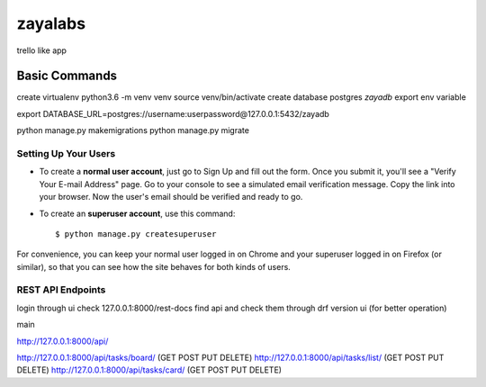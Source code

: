 zayalabs
========

trello like app

Basic Commands
--------------
create virtualenv
python3.6 -m venv  venv
source venv/bin/activate
create database postgres *zayadb*
export env variable

export DATABASE_URL=postgres://username:userpassword@127.0.0.1:5432/zayadb

python manage.py makemigrations
python manage.py migrate



Setting Up Your Users
^^^^^^^^^^^^^^^^^^^^^

* To create a **normal user account**, just go to Sign Up and fill out the form. Once you submit it, you'll see a "Verify Your E-mail Address" page. Go to your console to see a simulated email verification message. Copy the link into your browser. Now the user's email should be verified and ready to go.

* To create an **superuser account**, use this command::

    $ python manage.py createsuperuser

For convenience, you can keep your normal user logged in on Chrome and your superuser logged in on Firefox (or similar), so that you can see how the site behaves for both kinds of users.



REST API Endpoints
^^^^^^^^^^^^^^^^^^^^^
login through ui 
check 127.0.0.1:8000/rest-docs
find api and check them through drf version ui (for better operation)

main 

http://127.0.0.1:8000/api/



http://127.0.0.1:8000/api/tasks/board/   (GET POST PUT DELETE)
http://127.0.0.1:8000/api/tasks/list/    (GET POST PUT DELETE)
http://127.0.0.1:8000/api/tasks/card/    (GET POST PUT DELETE)